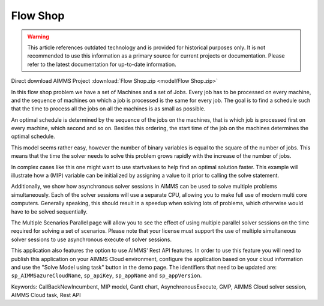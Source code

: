 Flow Shop
===========

.. warning::
   This article references outdated technology and is provided for historical purposes only. 
   It is not recommended to use this information as a primary source for current projects or documentation. Please refer to the latest documentation for up-to-date information.

.. meta::
   :keywords: CallBackNewIncumbent, MIP model, Gantt chart, AsynchronousExecute, GMP, Rest API, Endpoint
   :description: The goal in this example is to find a schedule such that the time to process all the jobs on all the machines is as small as possible.


Direct download AIMMS Project :download:`Flow Shop.zip <model/Flow Shop.zip>`

.. Go to the example on GitHub: https://github.com/aimms/examples/tree/master/Application%20Examples/Flow%20Shop

In this flow shop problem we have a set of Machines and a set of Jobs. Every job has to be processed on every machine, and the sequence of machines on which a job is processed is the same for every job. The goal is to find a schedule such that the time to process all the jobs on all the machines is as small as possible.

An optimal schedule is determined by the sequence of the jobs on the machines, that is which job is processed first on every machine, which second and so on. Besides this ordering, the start time of the job on the machines determines the optimal schedule.

This model seems rather easy, however the number of binary variables is equal to the square of the number of jobs. This means that the time the solver needs to solve this problem grows rapidly with the increase of the number of jobs.

In complex cases like this one might want to use startvalues to help find an optimal solution faster. This example will illustrate how a (MIP) variable can be initialized by assigning a value to it prior to calling the solve statement.

Additionally, we show how asynchronous solver sessions in AIMMS can be used to solve multiple problems simultaneously. Each of the solver sessions will use a separate CPU, allowing you to make full use of modern multi core computers. Generally speaking, this should result in a speedup when solving lots of problems, which otherwise would have to be solved sequentially. 

The Multiple Scenarios Parallel page will allow you to see the effect of using multiple parallel solver sessions on the time required for solving a set of scenarios. Please note that your license must support the use of multiple simultaneous solver sessions to use asynchronous execute of solver sessions. 

This application also features the option to use AIMMS' Rest API features. 
In order to use this feature you will need to publish this application on your AIMMS Cloud environment, configure the application based on your cloud information and use the "Solve Model using task" button in the demo page. 
The identifiers that need to be updated are: ``sp_AIMMSazureCloudName``, ``sp_apiKey``, ``sp_appName`` and ``sp_appVersion``. 

Keywords:
CallBackNewIncumbent, MIP model, Gantt chart, AsynchronousExecute, GMP, AIMMS Cloud solver session, AIMMS Cloud task, Rest API